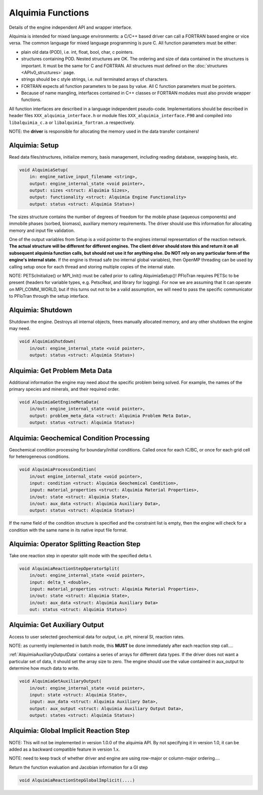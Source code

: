 ..
   Alquimia Copyright (c) 2013, The Regents of the University of California, 
   through Lawrence Berkeley National Laboratory (subject to receipt of any 
   required approvals from the U.S. Dept. of Energy).  All rights reserved.
   
   Alquimia is available under a BSD license. See LICENSE.txt for more
   information.
   
   If you have questions about your rights to use or distribute this software, 
   please contact Berkeley Lab's Technology Transfer and Intellectual Property 
   Management at TTD@lbl.gov referring to Alquimia (LBNL Ref. 2013-119).
   
   NOTICE.  This software was developed under funding from the U.S. Department 
   of Energy.  As such, the U.S. Government has been granted for itself and 
   others acting on its behalf a paid-up, nonexclusive, irrevocable, worldwide 
   license in the Software to reproduce, prepare derivative works, and perform 
   publicly and display publicly.  Beginning five (5) years after the date 
   permission to assert copyright is obtained from the U.S. Department of Energy, 
   and subject to any subsequent five (5) year renewals, the U.S. Government is 
   granted for itself and others acting on its behalf a paid-up, nonexclusive, 
   irrevocable, worldwide license in the Software to reproduce, prepare derivative
   works, distribute copies to the public, perform publicly and display publicly, 
   and to permit others to do so.
   
   Authors: Benjamin Andre <bandre@lbl.gov>


Alquimia Functions
==================

Details of the engine independent API and wrapper interface.

Alquimia is intended for mixed language environments: a C/C++ based
driver can call a FORTRAN based engine or vice versa. The common
language for mixed language programming is pure C. All function
parameters must be either:

* plain old data (POD), i.e. int, float, bool, char, c pointers.

* structures containing POD. Nested structures are OK. The ordering
  and size of data contained in the structures is important. It must
  be the same for C and FORTRAN. All structures must defined on the
  :doc:`structures <APIv0_structures>` page.

* strings should be c style strings, i.e. null terminated arrays of characters.

* FORTRAN expects all function parameters to be pass by value. All C
  function parameters must be pointers.

* Because of name mangling, interfaces contained in C++ classes or
  FORTRAN modules must also provide wrapper functions.

All function interfaces are described in a language independent
pseudo-code. Implementations should be described in header files
``XXX_alquimia_interface.h`` or module files
``XXX_alquimia_interface.F90`` and compiled into ``libalquimia_c.a``
or ``libalquimia_fortran.a`` respectively.

NOTE: the **driver** is responsible for allocating the memory used in the data transfer containers!

Alquimia: Setup
~~~~~~~~~~~~~~~

Read data files/structures, initialize memory, basis management,
including reading database, swapping basis, etc.

.. code-block:: none

    void AlquimiaSetup(
        in: engine_native_input_filename <string>,
        output: engine_internal_state <void pointer>,
        output: sizes <struct: Alquimia Sizes>,
	output: functionality <struct: Alquimia Engine Functionality>
	output: status <struct: Alquimia Status>)

The sizes structure contains the number of degrees of freedom for the
mobile phase (aqueous components) and immobile phases (sorbed,
biomass), auxiliary memory requirements. The driver should use this
information for allocating memory and input file validation.

One of the output variables from Setup is a void pointer to the
engines internal representation of the reaction network. **The actual
structure will be different for different engines. The client driver
should store this and return it on all subsequent alquimia function
calls, but should not use it for anything else. Do NOT rely on any
particular form of the engine's internal state.** If the engine is
thread safe (no internal global variables), then OpenMP threading can
be used by calling setup once for each thread and storing multiple
copies of the internal state.

NOTE: PETScInitialize() or MPI_Init() must be called prior to calling
AlquimiaSetup()! PFloTran requires PETSc to be present (headers for
variable types, e.g. PetscReal, and library for logging). For now we
are assuming that it can operate on MPI_COMM_WORLD, but if this turns
out not to be a valid assumption, we will need to pass the specific
communicator to PFloTran through the setup interface.

Alquimia: Shutdown
~~~~~~~~~~~~~~~~~~

Shutdown the engine. Destroys all internal objects, frees manually
allocated memory, and any other shutdown the engine may need.

.. code-block:: none

    void AlquimiaShutdown(
        in/out: engine_internal_state <void pointer>,
	output: status <struct: Alquimia Status>)


Alquimia: Get Problem Meta Data
~~~~~~~~~~~~~~~~~~~~~~~~~~~~~~~

Additional information the engine may need about the specific problem
being solved. For example, the names of the primary species and
minerals, and their required order.

.. code-block:: none

    void AlquimiaGetEngineMetaData(
        in/out: engine_internal_state <void pointer>,
        output: problem_meta_data <struct: Alquimia Problem Meta Data>,
	output: status <struct: Alquimia Status>)



Alquimia: Geochemical Condition Processing
~~~~~~~~~~~~~~~~~~~~~~~~~~~~~~~~~~~~~~~~~~

Geochemical condition processing for boundary/initial conditions. Called once for each IC/BC, or once for each grid cell for heterogeneous conditions.

.. code-block:: none

    void AlquimiaProcessCondition(
        in/out engine_internal_state <void pointer>,
        input: condition <struct: Alquimia Geochemical Condition>,
        input: material_properties <struct: Alquimia Material Properties>,
        in/out: state <struct: Alquimia State>,
        in/out: aux_data <struct: Alquimia Auxiliary Data>,
        output: status <struct: Alquimia Status>)


If the name field of the condition structure is specified and the constraint list is empty, then the engine will check for a condition with the same name in its native input file format. 

Alquimia: Operator Splitting Reaction Step
~~~~~~~~~~~~~~~~~~~~~~~~~~~~~~~~~~~~~~~~~~

Take one reaction step in operator split mode with the specified delta t.

.. code-block:: none

    void AlquimiaReactionStepOperatorSplit(
        in/out: engine_internal_state <void pointer>,
        input: delta_t <double>,
        input: material_properties <struct: Alquimia Material Properties>,
        in/out: state <struct: Alquimia State>,
        in/out: aux_data <struct: Alquimia Auxiliary Data>
        out: status <struct: Alquimia Status>)


Alquimia: Get Auxiliary Output
~~~~~~~~~~~~~~~~~~~~~~~~~~~~~~

Access to user selected geochemical data for output, i.e. pH, mineral SI, reaction rates.

NOTE: as currently implemented in batch mode, this **MUST** be done
immediately after each reaction step call....

:ref:`AlquimiaAuxiliaryOutputData` contains a series of arrays for
different data types. If the driver does not want a particular set of
data, it should set the array size to zero. The engine should use the
value contained in aux_output to determine how much data to write.

.. code-block:: none

    void AlquimiaGetAuxiliaryOutput(
        in/out: engine_internal_state <void pointer>,
        input: state <struct: Alquimia State>,
        input: aux_data <struct: Alquimia Auxiliary Data>,
        output: aux_output <struct: Alquimia Auxiliary Output Data>,
        output: states <struct: Alquimia Status>)


Alquimia: Global Implicit Reaction Step
~~~~~~~~~~~~~~~~~~~~~~~~~~~~~~~~~~~~~~~

NOTE: This will not be implemented in version 1.0.0 of the alquimia API. By not specifying it in version 1.0, it can be added as a backward compatible feature in version 1.x. 

NOTE: need to keep track of whether driver and engine are using row-major or column-major ordering....

Return the function evaluation and Jacobian information for a GI step

.. code-block:: none

    void AlquimiaReactionStepGlobalImplicit(....)

